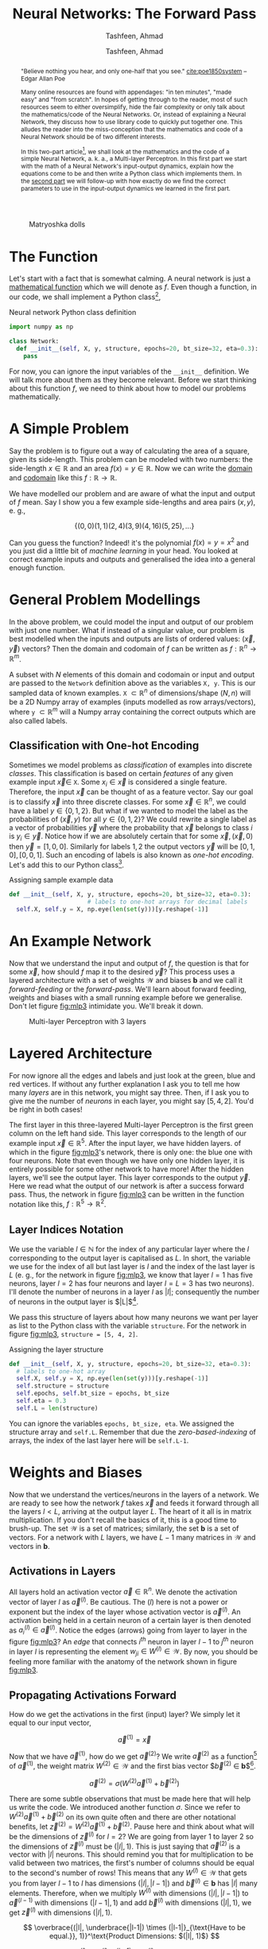# Documentation of the `network.py`.
# Copyright (C) 2020  Tashfeen, Ahmad

#+TITLE: Neural Networks: The Forward Pass
#+SUBTITLE: Tashfeen, Ahmad
#+AUTHOR: Tashfeen, Ahmad
#+OPTIONS: html-style:nil
#+HTML_HEAD: <link rel="stylesheet" type="text/css" href="css/org.css"/>

#+CAPTION: Matryoshka dolls
#+ATTR_HTML: :width 85%
#+NAME:   fig:russian-dolls
[[./media/russian-dolls.jpg]]


#+BEGIN_abstract
"Believe nothing you hear, and only one-half that you see." [[cite:poe1850system]] -- Edgar Allan Poe

Many online resources are found with appendages: "in ten minutes", "made easy" and "from scratch". In hopes of getting through to the reader, most of such resources seem to either oversimplify, hide the fair complexity or only talk about the mathematics/code of the Neural Networks. Or, instead of explaining a Neural Network, they discuss how to use library code to quickly put together one. This alludes the reader into the miss-conception that the mathematics and code of a Neural Network should be of two different interests.

In this two-part article[fn:contact], we shall look at the mathematics and the code of a simple Neural Network, a. k. a., a Multi-layer Perceptron. In this first part we start with the math of a Neural Network's input-output dynamics, explain how the equations come to be and then write a Python class which implements them. In the [[./two.html][second part]] we will follow-up with how exactly do we find the correct parameters to use in the input-output dynamics we learned in the first part.
#+END_abstract


* The Function

Let's start with a fact that is somewhat calming. A neural network is just a [[https://en.wikipedia.org/wiki/Function_(mathematics)][mathematical function]] which we will denote as $f$. Even though a function, in our code, we shall implement a Python class[fn:1],

#+CAPTION: Neural network Python class definition
#+ATTR_LATEX: :options frame=single
#+BEGIN_SRC python :results output
  import numpy as np

  class Network:
    def __init__(self, X, y, structure, epochs=20, bt_size=32, eta=0.3):
      pass
#+END_SRC

For now, you can ignore the input variables of the ~__init__~ definition. We will talk more about them as they become relevant. Before we start thinking about this function $f$, we need to think about how to model our problems mathematically.

* A Simple Problem
   Say the problem is to figure out a way of calculating the area of a square, given its side-length. This problem can be modeled with two numbers: the side-length $x \in \mathbb{R}$ and an area $f(x) = y \in \mathbb{R}$. Now we can write the [[https://en.wikipedia.org/wiki/Domain_of_a_function][domain]] and [[https://en.wikipedia.org/wiki/Codomain][codomain]] like this $f:\mathbb{R}\rightarrow \mathbb{R}$.

   We have modelled our problem and are aware of what the input and output of $f$ mean. Say I show you a few example side-lengths and area pairs $(x, y)$, e. g.,

   \[
   \{(0,0)(1,1)(2,4)(3,9)(4,16)(5,25), ...\}
   \]

   Can you guess the function? Indeed! it's the polynomial $f(x) = y = x^2$ and you just did a little bit of /machine learning/ in your head. You looked at correct example inputs and outputs and generalised the idea into a general enough function.

* General Problem Modellings
   In the above problem, we could model the input and output of our problem with just one number. What if instead of a singular value, our problem is best modelled when the inputs and outputs are lists of ordered values: $(\vec{x}, \vec{y})$ vectors? Then the domain and codomain of $f$ can be written as $f:\mathbb{R}^n\rightarrow \mathbb{R}^m$.

   A subset with $N$ elements of this domain and codomain or input and output are passed to the ~Network~ definition above as the variables ~X, y~. This is our sampled data of known examples. ~X~ $\subset \mathbb{R}^n$ of dimensions/shape $(N, n)$ will be a 2D Numpy array of examples (inputs modelled as row arrays/vectors), where ~y~ $\subset \mathbb{R}^m$ will a Numpy array containing the correct outputs which are also called labels.

** Classification with One-hot Encoding

    Sometimes we model problems as /classification/ of examples into discrete /classes/. This classification is based on certain /features/ of any given example input $\vec{x} \in$ ~X~. Some $x_i \in \vec{x}$ is considered a single feature. Therefore, the input $\vec{x}$ can be thought of as a feature vector. Say our goal is to classify $\vec{x}$ into three discrete classes. For some $\vec{x} \in \mathbb{R}^n$, we could have a label $y \in \{0, 1, 2\}$. But what if we wanted to model the label as the probabilities of $(\vec{x}, y)$ for all $y \in \{0, 1, 2\}$? We could rewrite a single label as a vector of probabilities $\vec{y}$ where the probability that $\vec{x}$ belongs to class $i$ is $y_i \in \vec{y}$. Notice how if we are absolutely certain that for some $\vec{x}, (\vec{x}, 0)$ then $\vec{y} = [1, 0, 0]$. Similarly for labels $1, 2$ the output vectors $\vec{y}$ will be $[0, 1, 0], [0, 0, 1]$. Such an encoding of labels is also known as /one-hot encoding/. Let's add this to our Python class[fn:2].

    #+CAPTION: Assigning sample example data
    #+ATTR_LATEX: :options frame=single
    #+BEGIN_SRC python :results output
    def __init__(self, X, y, structure, epochs=20, bt_size=32, eta=0.3):
                          # labels to one-hot arrays for decimal labels
      self.X, self.y = X, np.eye(len(set(y)))[y.reshape(-1)]
    #+END_SRC

* An Example Network
   Now that we understand the input and output of $f$, the question is that for some $\vec{x}$, how should $f$ map it to the desired $\vec{y}$? This process uses a layered architecture with a set of weights $\mathcal{W}$ and biases $\mathbf{b}$ and we call it /forward-feeding/ or the /forward-pass/. We'll learn about forward feeding, weights and biases with a small running example before we generalise. Don't let figure [[fig:mlp3]] intimidate you. We'll break it down.

   #+CAPTION: Multi-layer Perceptron with 3 layers
   #+NAME:   fig:mlp3
   #+ATTR_HTML: :width 60%
   [[./media/mlp3.svg]]

* Layered Architecture
    For now ignore all the edges and labels and just look at the green, blue and red vertices. If without any further explanation I ask you to tell me how many /layers/ are in this network, you might say three. Then, if I ask you to give me the number of /neurons/ in each layer, you might say $[5, 4, 2]$. You'd be right in both cases!

    The first layer in this three-layered Multi-layer Perceptron is the first green column on the left hand side. This layer corresponds to the length of our example input $\vec{x} \in \mathbb{R}^5$. After the input layer, we have hidden layers. of which in the figure [[fig:mlp3]]'s network, there is only one: the blue one with four neurons. Note that even though we have only one hidden layer, it is entirely possible for some other network to have more! After the hidden layers, we'll see the output layer. This layer corresponds to the output $\vec{y}$. Here we read what the output of our network is after a success forward pass. Thus, the network in figure [[fig:mlp3]] can be written in the function notation like this, $f:\mathbb{R}^5\rightarrow \mathbb{R}^2$.

** Layer Indices Notation

     We use the variable $l \in \mathbb{N}$ for the index of any particular layer where the $l$ corresponding to the output layer is capitalised as $L$. In short, the variable we use for the index of all but last layer is $l$ and the index of the last layer is $L$ (e. g., for the network in figure [[fig:mlp3]], we know that layer $l=1$ has five neurons, layer $l=2$ has four neurons and layer $l=L=3$ has two neurons). I'll denote the number of neurons in a layer $l$ as $|l|$; consequently the number of neurons in the output layer is $|L|$[fn:3].

     We pass this structure of layers about how many neurons we want per layer as list to the Python class with the variable ~structure~. For the network in figure [[fig:mlp3]], ~structure = [5, 4, 2]~.

     #+CAPTION: Assigning the layer structure
     #+ATTR_LATEX: :options frame=single
     #+BEGIN_SRC python :results output
     def __init__(self, X, y, structure, epochs=20, bt_size=32, eta=0.3):
       # labels to one-hot array
       self.X, self.y = X, np.eye(len(set(y)))[y.reshape(-1)]
       self.structure = structure
       self.epochs, self.bt_size = epochs, bt_size
       self.eta = 0.3
       self.L = len(structure)
     #+END_SRC

     You can ignore the variables ~epochs, bt_size, eta~. We assigned the structure array and ~self.L~. Remember that due the /zero-based-indexing/ of arrays, the index of the last layer here will be ~self.L-1~.

* Weights and Biases
    Now that we understand the vertices/neurons in the layers of a network. We are ready to see how the network $f$ takes $\vec{x}$ and feeds it forward through all the layers $l < L$, arriving at the output layer $L$. The heart of it all is in matrix multiplication. If you don't recall the basics of it, this is a good time to brush-up. The set $\mathcal{W}$ is a set of matrices; similarly, the set $\mathbf{b}$ is a set of vectors. For a network with $L$ layers, we have $L-1$ many matrices in $\mathcal{W}$ and vectors in $\mathbf{b}$.

** Activations in Layers
    All layers hold an activation vector $\vec{a} \in \mathbb{R}^n$. We denote the activation vector of layer $l$ as $\vec{a}^{(l)}$. Be cautious. The $(l)$ here is not a power or exponent but the index of the layer whose activation vector is $\vec{a}^{(l)}$. An activation being held in a certain neuron of a certain layer is then denoted as $a^{(l)}_i \in \vec{a}^{(l)}$. Notice the edges (arrows) going from layer to layer in the figure [[fig:mlp3]]? An /edge/ that connects $i^{th}$ neuron in layer $l-1$ to $j^{th}$ neuron in layer $l$ is representing the element $w_{ji} \in W^{(l)} \in \mathcal{W}$. By now, you should be feeling more familiar with the anatomy of the network shown in figure [[fig:mlp3]].

** Propagating Activations Forward
    How do we get the activations in the first (input) layer? We simply let it equal to our input vector,

    \[
    \vec{a}^{(1)} = \vec{x}
    \]

    Now that we have $\vec{a}^{(1)}$, how do we get $\vec{a}^{(2)}$? We write $\vec{a}^{(2)}$ as a function[fn:4] of $\vec{a}^{(1)}$, the weight matrix $W^{(2)} \in \mathcal{W}$ and the first bias vector $\vec{b}^{(2)} \in \mathbf{b}$[fn:5].

    \[
    \vec{a}^{(2)} = \sigma\Big(W^{(2)}\vec{a}^{(1)} + \vec{b}^{(2)}\Big)
    \]

    There are some subtle observations that must be made here that will help us write the code. We introduced another function $\sigma$. Since we refer to $W^{(2)}\vec{a}^{(1)} + \vec{b}^{(2)}$ on its own quite often and there are other notational benefits, let $\vec{z}^{(2)} = W^{(2)}\vec{a}^{(1)} + \vec{b}^{(2)}$. Pause here and think about what will be the dimensions of $\vec{z}^{(l)}$ for $l=2$? We are going from layer 1 to layer 2 so the dimensions of $\vec{z}^{(l)}$ must be $(|l|, 1)$. This is just saying that $\vec{a}^{(2)}$ is a vector with $|l|$ neurons. This should remind you that for multiplication to be valid between two matrices, the first's number of columns should be equal to the second's number of rows! This means that any $W^{(l)} \in \mathcal{W}$ that gets you from layer $l-1$ to $l$ has dimensions $(|l|, |l-1|)$ and $\vec{b}^{(l)} \in \mathbf{b}$ has $|l|$ many elements. Therefore, when we multiply $W^{(l)}$ with dimensions $(|l|, |l-1|)$ to $\vec{a}^{(l-1)}$ with dimensions $(|l-1|, 1)$ and add $\vec{b}^{(l)}$ with dimensions $(|l|, 1)$, we get $\vec{z}^{(l)}$ with dimensions $(|l|, 1)$.

    \[
    \overbrace{(|l|, \underbrace{|l-1|) \times (|l-1|}_{\text{Have to be equal.}}, 1)}^\text{Product Dimensions: $(|l|, 1)$}
    \]

    At this point we let $\vec{z}^{(l)} = W^{(l)}\vec{a}^{(l-1)} + \vec{b}^{(l)}$ then we have the following equations,

    \begin{align}
      \vec{z}^{(l)} &= W^{(l)}\vec{a}^{(l-1)} + \vec{b}^{(l)}  && \text{Outputs to layer $l$} \\
      \vec{a}^{(l)} & = \sigma(\vec{z}^{(l)})  && \text{Activations of layer $l$} \\
    \end{align}

** Random Weights and Biases
    A question that I have sleekly avoided so far is how do we find these so called weights and biases sets $(\mathcal{W}, \mathbf{b})$ that enable the network $f$ to map $\vec{x}$ to it's expected $\vec{y}$. This is where /machine learning/ and sample examples come in, which we passed to our network definition as ~X, y~. For now, we just initialise $(\mathcal{W}, \mathbf{b})$ randomly from a normal distribution. We initialise $(\mathcal{W}, \mathbf{b})$ randomly though with correct dimensions, inferring them from ~self.structure~. Remember how all $W^{(l)} \in \mathcal{W}$ must have dimensions $(|l|, |l-1|)$ and $\vec{b}^{(l)} \in \mathbf{b}$ must have $|l|$ many elements? We just initialise them randomly. Let's finish the definition of ~__init__~.

    #+CAPTION: Initialising $(\mathcal{W}, \mathbf{b})$ randomly.
    #+ATTR_LATEX: :options frame=single
    #+BEGIN_SRC python :results output
    def __init__(self, X, y, structure, epochs=20, bt_size=32, eta=0.3):
      # labels to one-hot array
      self.X, self.y = X, np.eye(len(set(y)))[y.reshape(-1)]
      self.structure = structure
      self.epochs, self.bt_size = epochs, bt_size
      self.eta = 0.3
      self.L = len(structure)
      self.Wb = self.random_weights_biases()
      self.W, self.b = self.Wb

    def random_weights_biases(self, sigma=1, mu=0):
      W = np.empty(self.L - 1, dtype=object)
      b = np.empty(self.L - 1, dtype=object)
      for i in range(self.L - 1):
        c, r = self.structure[i], self.structure[i + 1]
        W[i] = sigma * np.random.randn(r, c) + mu
        b[i] = sigma * np.random.randn(r) + mu

      Wb = np.empty(2, dtype=object)
      Wb[0], Wb[1] = W, b  # all weights and biases
      return Wb
    #+END_SRC

** Sigmoid Logistic Function
    The new $\sigma(x) = \frac{1}{1+e^{-x}}$ is the sigmoid function. Its job is to take any real value and map it to $(0,1)$. In other words, $\sigma$ scales everything to a number between zero and one. This means that we want our activations to be between zero and one. When we pass a vector to $\sigma$, we mean,

    \[
    \sigma(\vec{x}) = \big[\sigma(x_1), \sigma(x_2), \sigma(x_3), ... , \sigma(x_n) \big]
    \]

    #+CAPTION: Sigmoid $\sigma: \mathbb{R} \rightarrow (0,1)$
    #+NAME:   fig:sig
    #+ATTR_HTML: :width 70%
    [[./media/sigmoid-graph.svg]]
    
    Figure [[fig:sig]] shows a graph [[cite:thoma2014wikimedia]] of the sigmoid. Later we'll also be needing the first derivative of the sigmoid function $\sigma'(x) = \sigma(x)(1-\sigma(x))$, so let's add the sigmoid function with a derivative flag to our code.

    #+CAPTION: Sigmoid and it's first derivative
    #+ATTR_LATEX: :options frame=single
    #+BEGIN_SRC python :results output
    def sigmoid(self, x, derivative=False):
      s = lambda x: 1 / (1 + np.exp(-x))  # noqa: E731
      return s(x) * (1 - s(x)) if derivative else s(x)
    #+END_SRC

* Writing Activations Explicitly
  We know that a simple neural network $f:\mathbb{R}^n \rightarrow \mathbb{R}^m$ starts with $\vec{a}^{(1)} = \vec{x} \in \mathbb{R}^n$ then performs $L-1$ matrix multiplications as shown in equation (1) and (2) and arrives at $\vec{a}^{(L)} = \vec{y} \in \mathbb{R}^m$.
For a network as small as the one shown in figure [[fig:mlp3]], we can write out the equations for all of its activations. We will also write out the sets $(\mathcal{W}, \mathbf{b})$ with their correctly shaped elements. Since we have three $L=3$ layers in the Multi-layer Perceptron of figure [[fig:mlp3]], we will have $L-1 = 3-1 = 2$ weight matrices and bias vectors.

  \begin{align*}
    (\mathcal{W}, \mathbf{b}) & = (\{W^{(2)}_{4,5},W^{(3)}_{2,4}\}, \{\vec{b}^{(2)}, \vec{b}^{(3)}\}) \\
    \vec{a}^{(1)} & = \vec{x} \\
    \vec{z}^{(2)} & = W^{(2)}\vec{a}^{(1)} + \vec{b}^{(2)} \\
                 & = W^{(2)}\vec{x} + \vec{b}^{(2)}
                  && \text{and} \quad \vec{a}^{(2)} = \sigma(\vec{z}^{(2)}) \\
    \vec{z}^{(3)} & = W^{(3)}\vec{a}^{(2)} + \vec{b}^{(3)} \\
                 & = W^{(3)}\sigma(W^{(2)}\vec{x} + \vec{b}^{(2)}) + \vec{b}^{(3)}
                  && \text{and} \quad \vec{a}^{(3)} = \sigma(\vec{z}^{(3)}) \\
  \end{align*}

  Let's generalise and implement forward feeding of any given $\vec{x}$. We'll write a subroutine with a flag. When the flag is true, the subroutine will return all the activations $\vec{a}$ and outputs $\vec{z}$ caused by forward feeding $\vec{x}$, when false, it'll just return $\vec{a}^{(L)}$. 

  #+CAPTION: Feed Forward, a. k. a., Forward Pass
  #+ATTR_LATEX: :options frame=single
  #+BEGIN_SRC python :results output
    def forward_pass(self, example, keep_track=True):
      input_layer = example.flatten()
      # if we only want the output of the network
      if keep_track is False:
        for W, b in zip(self.W, self.b):
          input_layer = self.sigmoid(np.dot(W, input_layer) + b)
        return input_layer
      outputs = np.empty(shape=self.L - 1, dtype=np.object)  # z^(l)
      activations = np.empty(shape=self.L, dtype=np.object)  # a^(l)
      activations[0] = input_layer
      for W, b, l in zip(self.W, self.b, range(self.L - 1)):
        outputs[l] = np.dot(W, input_layer) + b
        activations[l + 1] = self.sigmoid(outputs[l])
        input_layer = activations[l + 1]
      return outputs, activations
  #+END_SRC

* Testing Code and Assumptions

  #+BEGIN_QUOTE
  Beware of bugs in the above code; I have only proved it correct, not tried it. [[cite:tichy1995experimental]] -- Donald E. Knuth
  #+END_QUOTE

  It's time to test the code we have so far and see if it performs as per our assumptions. Let's give our ~Network~ a string representation. We'll print out information about each layer in our network. This means: the number of neurons, shape of the associated weight matrix and number of elements in the associated bias vector.

  #+CAPTION: String representation of the Network class instance
  #+ATTR_LATEX: :options frame=single
  #+BEGIN_SRC python :results output
    def __repr__(self):
      ret = ''
      for l, W, b in zip(self.structure, self.W, self.b):
        ret += '({}: W{} + b{})\n'.format(l, W.shape, b.shape)
      return ret

    def __str__(self):
      return self.__repr__()
  #+END_SRC

Let's build the network in figure [[fig:mlp3]]. We know the number of neurons in each of its layers is 5, 4 and 2. Therefore, we'll let ~structure = [5, 4, 2]~. Even though we won't be training this network just yet, we'll still need to pass some mock examples so we can initialise it. For now we can just put this test code in the same [[../src/network.py][file]] =network.py= after the ~Network~ class definition so we don't have to figure out imports. 

  #+CAPTION: Testing the network class instance
  #+ATTR_LATEX: :options frame=single
  #+BEGIN_SRC python :results output
    X, y = np.array([[2, 3, 4, 5, 7]]), np.array([1, 1, 0, 1, 1])
    net = Network(X, y, structure=[5, 4, 2])
    print(net)
  #+END_SRC

Running =python3 path/to/network.py= gets us,

  #+CAPTION: Printing network class instance
  #+ATTR_LATEX: :options frame=single
  #+BEGIN_SRC shell :results output
    (5: W(4, 5) + b(4,))
    (4: W(2, 4) + b(2,))
  #+END_SRC

This prints out the correct information about the weights and biases! =(5: W(4, 5) + b(4,))= says that the first layer with five neurons connects with the second layer with 4 neurons using $W_{4,5}$ and $\vec{b}$ with 4 elements. Then, =(4: W(2, 4) + b(2,))= means that the second layer with four neurons connects with the third layer with 2 neurons using $W_{2,4}$ and $\vec{b}$ with 2 elements. So far so good.

We can further investigate if the one-hot encoding was done properly and if the shapes of each activation vector $\vec{a}^{(l)}$ is correct.


  #+CAPTION: Testing activations $a^{(l)}$ and one-hot encodings $\vec{y}$
  #+ATTR_LATEX: :options frame=single
  #+BEGIN_SRC python :results output
    print(net.y)
    outputs, activations = net.forward_pass(np.array([1, 0, 1, 0, 1]))
    for a in activations:
      print(a.shape)
  #+END_SRC

Running =python3 path/to/network.py= gets us,

  #+CAPTION: Printing activations $a^{(l)}$ and one-hot encodings $\vec{y}$
  #+ATTR_LATEX: :options frame=single
  #+BEGIN_SRC shell :results output
  [[0. 1.]
   [0. 1.]
   [1. 0.]
   [0. 1.]
   [0. 1.]]
  (5,)
  (4,)
  (2,)
  #+END_SRC

Can you tell why this output is correct?

* Matryoshka Dolls

The banner [[cite:russian2020dolls]] of this article is of [[https://en.wikipedia.org/wiki/Matryoshka_doll][Matryoshka Dolls]]. Why? They resemble a Multi-layer Perceptron in structure [[cite:vermont2020dolls]]. Think of the outermost doll as the input layer. She takes the input vector $\vec{x}$, +performs the forward feeding+ says her little magic spell to get the next activation and passes it onto the next doll within. When the propagation reaches the doll present at the innermost layer, we uncap all the dolls and ask the innermost doll for the output $\vec{y}$. What if it's not correct $\hat{\vec{y}} \neq \vec{y}$?

#+CAPTION: Matryoshka Layers
#+NAME:   fig:final-dolls
[[./media/final-dolls.png]]


#+BIBLIOGRAPHY: citations plain limit:t option:-nokeywords

[fn:contact] To report any mistakes or contact me, send an email with the appropriate subject to /simurgh9(at)pm.me/.

[fn:1] I will use only vanilla Python 3, with the famous library [[https://numpy.org/][Numpy]] for fast vectorised array operations and linear algebra.
[fn:2] We're making this ~Network~ class keeping classification in mind. Though we can do regression with the final product by changing only a few line.
[fn:3] I am not sure if denoting the number of neurons in layer $l$ as $|l|$ is the standard notation. But, indexing layers with $l$ is.
[fn:4] You maybe confused that at the start of we called $\vec{a}$ a vector and now we are calling it a function? Think of it like this: activations are functions that evaluate to a vector $\vec{a}^{(l)}$.
[fn:5] Note that $W^{l} \in \mathcal{W}$ and $b^{(l)} \in \mathbf{b}$ are written with the index of a layer in the superscript and not an exponent. Just like the activation $\vec{a}^{(l)}$.
